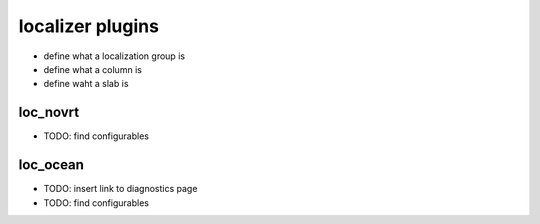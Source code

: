 localizer plugins
==================

* define what a localization group is
* define what a column is
* define waht a slab is
  
loc_novrt
------------
* TODO: find configurables


.. _loc_ocean:

loc_ocean
------------
* TODO: insert link to diagnostics page
* TODO: find configurables
